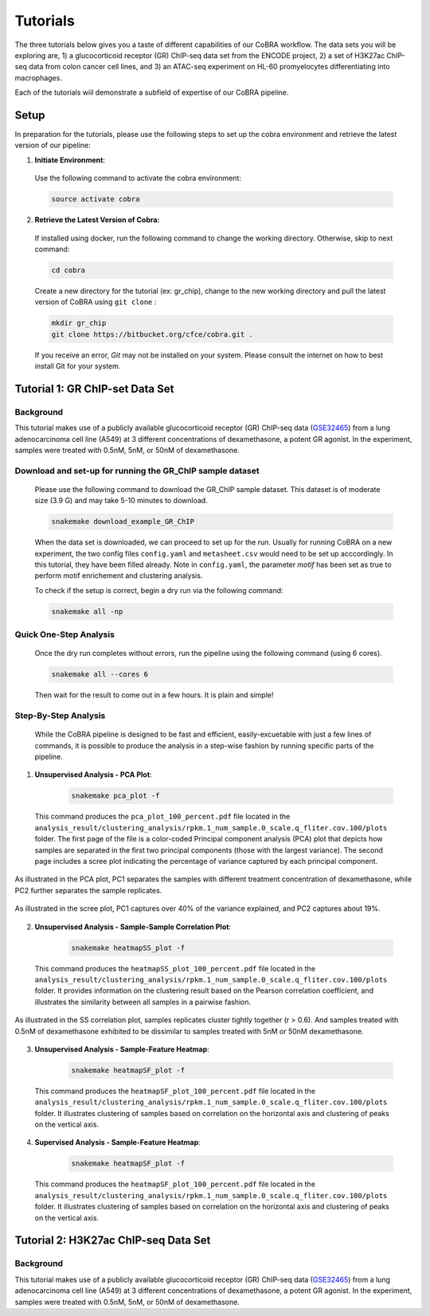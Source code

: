 
.. _docs-quickstart:

********
Tutorials
********

The three tutorials below gives you a taste of different capabilities of our CoBRA workflow. The data sets you will be exploring are, 
1) a glucocorticoid receptor (GR) ChIP-seq data set from the ENCODE project, 
2) a set of H3K27ac ChIP-seq data from colon cancer cell lines, and
3) an ATAC-seq experiment on HL-60 promyelocytes differentiating into macrophages. 

Each of the tutorials wiil demonstrate a subfield of expertise of our CoBRA pipeline. 


Setup
=====

In preparation for the tutorials, please use the following steps to set up the cobra environment and retrieve the latest version of our pipeline:

1. **Initiate Environment**: 
  
  Use the following command to activate the cobra environment:
  
  .. code-block:: Bash

    source activate cobra

2. **Retrieve the Latest Version of Cobra:**

  If installed using docker, run the following command to change the working directory. Otherwise, skip to next command:
   
  .. code-block:: Bash
   
     cd cobra
   
  Create a new directory for the tutorial (ex: gr_chip), change to the new working directory and pull the latest version of CoBRA using ``git clone`` :

  .. code-block:: Bash

     mkdir gr_chip
     git clone https://bitbucket.org/cfce/cobra.git .

  If you receive an error, *Git* may not be installed on your system. Please consult the internet on how to best install Git for your system.


Tutorial 1: GR ChIP-set Data Set
================

Background
**********
This tutorial makes use of a publicly available glucocorticoid receptor (GR) ChIP-seq data (`GSE32465 <https://www.ncbi.nlm.nih.gov/geo/query/acc.cgi?acc=GSE32465>`_) from a lung adenocarcinoma cell line (A549) at 3 different concentrations of dexamethasone, a potent GR agonist. In the experiment, samples were treated with 0.5nM, 5nM, or 50nM of dexamethasone. 


Download and set-up for running the GR_ChIP sample dataset
**********************************************************

  Please use the following command to download the GR_ChIP sample dataset. This dataset is of moderate size (3.9 G) and may take 5-10 minutes to download. 

  .. code-block:: Bash
   
     snakemake download_example_GR_ChIP
  
  When the data set is downloaded, we can proceed to set up for the run. Usually for running CoBRA on a new experiment, the two config files ``config.yaml`` and ``metasheet.csv`` would need to be set up acccordingly. In this tutorial, they have been filled already. Note in ``config.yaml``, the parameter `motif` has been set as true to perform motif enrichement and clustering analysis.

  To check if the setup is correct, begin a dry run via the following command:

  .. code-block:: Bash

     snakemake all -np


Quick One-Step Analysis
**********************************************************

  Once the dry run completes without errors, run the pipeline using the following command (using 6 cores).

  .. code-block:: Bash

     snakemake all --cores 6

  Then wait for the result to come out in a few hours. It is plain and simple!


Step-By-Step Analysis
**********************************************************

  While the CoBRA pipeline is designed to be fast and efficient, easily-excuetable with just a few lines of commands, it is possible to produce the analysis in a step-wise fashion by running specific parts of the pipeline.

1. **Unsupervised Analysis - PCA Plot**: 

    .. code-block:: Bash

       snakemake pca_plot -f
  
  This command produces the ``pca_plot_100_percent.pdf`` file located in the ``analysis_result/clustering_analysis/rpkm.1_num_sample.0_scale.q_fliter.cov.100/plots`` folder. The first page of the file is a color-coded Principal component analysis (PCA) plot that depicts how samples are separated in the first two principal components (those with the largest variance). The second page includes a scree plot indicating the percentage of variance captured by each principal component.



.. figure:: tutorial1_pca_plot_Treatment.nM..png
      :alt: tutorial 1 pca plot
      :align: center
      
      As illustrated in the PCA plot, PC1 separates the samples with different treatment concentration of dexamethasone, while PC2 further    separates the sample replicates.
 
.. figure:: tutorial1_pca_plot_scree.png
      :scale: 30 %
      :alt: tutorial 1 pca scree
      :align: center

      As illustrated in the scree plot, PC1 captures over 40% of the variance explained, and PC2 captures about 19%.

2. **Unsupervised Analysis - Sample-Sample Correlation Plot**: 

    .. code-block:: Bash

       snakemake heatmapSS_plot -f
  
  This command produces the ``heatmapSS_plot_100_percent.pdf`` file located in the ``analysis_result/clustering_analysis/rpkm.1_num_sample.0_scale.q_fliter.cov.100/plots`` folder. It provides information on the clustering result based on the Pearson correlation coefficient, and illustrates the similarity between all samples in a pairwise fashion.
  
.. figure:: tutorial1_heatmapSS_plot.png
      :scale: 30 %
      :alt: tutorial 1 ss heatmap
      :align: center
      
      As illustrated in the SS correlation plot, samples replicates cluster tightly together (r > 0.6). And samples treated with 0.5nM of dexamethasone exhibited to be dissimilar to samples treated with 5nM or 50nM dexamethasone.
 
3. **Unsupervised Analysis - Sample-Feature Heatmap**: 

    .. code-block:: Bash

       snakemake heatmapSF_plot -f
  
  This command produces the ``heatmapSF_plot_100_percent.pdf`` file located in the ``analysis_result/clustering_analysis/rpkm.1_num_sample.0_scale.q_fliter.cov.100/plots`` folder. It illustrates clustering of samples based on correlation on the horizontal axis and clustering of peaks on the vertical axis.
  
.. figure:: tutorial1_heatmapSF_6_plot.png
      :scale: 30 %
      :alt: tutorial 1 sf heatmap
      :align: center
 

4. **Supervised Analysis - Sample-Feature Heatmap**: 

    .. code-block:: Bash

       snakemake heatmapSF_plot -f
  
  This command produces the ``heatmapSF_plot_100_percent.pdf`` file located in the ``analysis_result/clustering_analysis/rpkm.1_num_sample.0_scale.q_fliter.cov.100/plots`` folder. It illustrates clustering of samples based on correlation on the horizontal axis and clustering of peaks on the vertical axis.
  
.. figure:: tutorial1_heatmapSF_6_plot.png
      :scale: 30 %
      :alt: tutorial 1 sf heatmap
      :align: center
      

Tutorial 2: H3K27ac ChIP-seq Data Set
================

Background
**********
This tutorial makes use of a publicly available glucocorticoid receptor (GR) ChIP-seq data (`GSE32465 <https://www.ncbi.nlm.nih.gov/geo/query/acc.cgi?acc=GSE32465>`_) from a lung adenocarcinoma cell line (A549) at 3 different concentrations of dexamethasone, a potent GR agonist. In the experiment, samples were treated with 0.5nM, 5nM, or 50nM of dexamethasone. 





